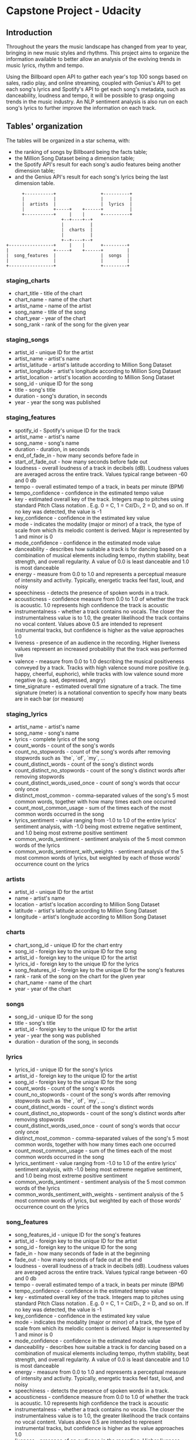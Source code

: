 #+OPTIONS: ^:nil
* Capstone Project - Udacity

** Introduction

   Throughout the years the music landscape has changed from year to year, bringing in new music styles and rhythms. This project aims to organize the information available to better allow an analysis of the evolving trends in music lyrics, rhythm and tempo.

   Using the Billboard open API to gather each year's top 100 songs based on sales, radio play, and online streaming, coupled with Genius's API to get each song's lyrics and Spotify's API to get each song's metadata, such as danceability, loudness and tempo, it will be possible to grasp ongoing trends in the music industry. An NLP sentiment analysis is also run on each song's lyrics to further improve the information on each track.

** Tables' organization

   The tables will be organized in a star schema, with:

   - the ranking of songs by Billboard being the facts table;
   - the Million Song Dataset being a dimension table;
   - the Spotify API's result for each song's audio features being another dimension table;
   - and the Genius API's result for each song's lyrics being the last dimension table.

#+BEGIN_SRC 
      +-----------+                 +----------+
      |           |                 |          |
      |  artists  |                 |  lyrics  |
      |           +-----+    +------+          |
      +-----------+     |    |      +----------+
                     +--+----+--+
                     |          |
                     |  charts  |
                     |          |
                     +--+----+--+
+-----------------+     |    |      +---------+
|                 +-----+    +------+         |
|  song_features  |                 |  songs  |
|                 |                 |         |
+-----------------+                 +---------+
#+END_SRC

*** staging_charts

    - chart_title - title of the chart
    - chart_name - name of the chart
    - artist_name - name of the artist
    - song_name - title of the song
    - chart_year - year of the chart
    - song_rank - rank of the song for the given year

*** staging_songs

    - artist_id - unique ID for the artist
    - artist_name - artist's name
    - artist_latitude - artist's latitude according to Million Song Dataset
    - artist_longitude - artist's longitude according to Million Song Dataset
    - artist_location - artist's location according to Million Song Dataset
    - song_id - unique ID for the song
    - title - song's title
    - duration - song's duration, in seconds
    - year - year the song was published

*** staging_features

    - spotify_id - Spotify's unique ID for the track
    - artist_name - artist's name
    - song_name - song's name
    - duration - duration, in seconds
    - end_of_fade_in - how many seconds before fade in
    - start_of_fade_out - how many seconds before fade out
    - loudness - overall loudness of a track in decibels (dB). Loudness values are averaged across the entire track. Values typical range between -60 and 0 db
    - tempo -  overall estimated tempo of a track, in beats per minute (BPM)
    - tempo_confidence - confidence in the estimated tempo value
    - key - estimated overall key of the track. Integers map to pitches using standard Pitch Class notation . E.g. 0 = C, 1 = C♯/D♭, 2 = D, and so on. If no key was detected, the value is -1
    - key_confidence - confidence in the estimated key value
    - mode - indicates the modality (major or minor) of a track, the type of scale from which its melodic content is derived. Major is represented by 1 and minor is 0
    - mode_confidence - confidence in the estimated mode value
    - danceability - describes how suitable a track is for dancing based on a combination of musical elements including tempo, rhythm stability, beat strength, and overall regularity. A value of 0.0 is least danceable and 1.0 is most danceable
    - energy - measure from 0.0 to 1.0 and represents a perceptual measure of intensity and activity. Typically, energetic tracks feel fast, loud, and noisy
    - speechiness - detects the presence of spoken words in a track. 
    - acousticness - confidence measure from 0.0 to 1.0 of whether the track is acoustic. 1.0 represents high confidence the track is acoustic
    - instrumentalness - whether a track contains no vocals. The closer the instrumentalness value is to 1.0, the greater likelihood the track contains no vocal content. Values above 0.5 are intended to represent instrumental tracks, but confidence is higher as the value approaches 1.0
    - liveness - presence of an audience in the recording. Higher liveness values represent an increased probability that the track was performed live
    - valence - measure from 0.0 to 1.0 describing the musical positiveness conveyed by a track. Tracks with high valence sound more positive (e.g. happy, cheerful, euphoric), while tracks with low valence sound more negative (e.g. sad, depressed, angry)
    - time_signature - estimated overall time signature of a track. The time signature (meter) is a notational convention to specify how many beats are in each bar (or measure)

*** staging_lyrics

    - artist_name - artist's name
    - song_name - song's name
    - lyrics - complete lyrics of the song
    - count_words - count of the song's words
    - count_no_stopwords - count of the song's words after removing stopwords such as `the`, `of`, `my`, ...
    - count_distinct_words - count of the song's distinct words
    - count_distinct_no_stopwords - count of the song's distinct words after removing stopwords
    - count_distinct_words_used_once - count of song's words that occur only once
    - distinct_most_common - comma-separated values of the song's 5 most common words, together with how many times each one occurred
    - count_most_common_usage - sum of the times each of the most common words occurred in the song
    - lyrics_sentiment - value ranging from -1.0 to 1.0 of the entire lyrics' sentiment analysis, with -1.0 being most extreme negative sentiment, and 1.0 being most extreme positive sentiment
    - common_words_sentiment - sentiment analysis of the 5 most common words of the lyrics
    - common_words_sentiment_with_weights - sentiment analysis of the 5 most common words of lyrics, but weighted by each of those words' occurrence count on the lyrics

*** artists

    - artist_id - unique ID for the artist
    - name - artist's name
    - location - artist's location according to Million Song Dataset
    - latitude - artist's latitude according to Million Song Dataset
    - longitude - artist's longitude according to Million Song Dataset

*** charts

    - chart_song_id - unique ID for the chart entry
    - song_id - foreign key to the unique ID for the song
    - artist_id - foreign key to the unique ID for the artist
    - lyrics_id - foreign key to the unique ID for the lyrics
    - song_features_id - foreign key to the unique ID for the song's features
    - rank - rank of the song on the chart for the given year
    - chart_name - name of the chart
    - year - year of the chart

*** songs

    - song_id - unique ID for the song
    - title - song's title
    - artist_id - foreign key to the unique ID for the artist
    - year - year the song was published
    - duration - duration of the song, in seconds

*** lyrics

    - lyrics_id - unique ID for the song's lyrics
    - artist_id - foreign key to the unique ID for the artist
    - song_id - foreign key to the unique ID for the song
    - count_words - count of the song's words
    - count_no_stopwords - count of the song's words after removing stopwords such as `the`, `of`, `my`, ...
    - count_distinct_words - count of the song's distinct words
    - count_distinct_no_stopwords - count of the song's distinct words after removing stopwords
    - count_distinct_words_used_once - count of song's words that occur only once
    - distinct_most_common - comma-separated values of the song's 5 most common words, together with how many times each one occurred
    - count_most_common_usage - sum of the times each of the most common words occurred in the song
    - lyrics_sentiment - value ranging from -1.0 to 1.0 of the entire lyrics' sentiment analysis, with -1.0 being most extreme negative sentiment, and 1.0 being most extreme positive sentiment
    - common_words_sentiment - sentiment analysis of the 5 most common words of the lyrics
    - common_words_sentiment_with_weights - sentiment analysis of the 5 most common words of lyrics, but weighted by each of those words' occurrence count on the lyrics

*** song_features

    - song_features_id - unique ID for the song's features
    - artist_id - foreign key to the unique ID for the artist
    - song_id - foreign key to the unique ID for the song
    - fade_in - how many seconds of fade in at the beginning
    - fade_out - how many seconds of fade out at the end
    - loudness - overall loudness of a track in decibels (dB). Loudness values are averaged across the entire track. Values typical range between -60 and 0 db
    - tempo -  overall estimated tempo of a track, in beats per minute (BPM)
    - tempo_confidence - confidence in the estimated tempo value
    - key - estimated overall key of the track. Integers map to pitches using standard Pitch Class notation . E.g. 0 = C, 1 = C♯/D♭, 2 = D, and so on. If no key was detected, the value is -1
    - key_confidence - confidence in the estimated key value
    - mode - indicates the modality (major or minor) of a track, the type of scale from which its melodic content is derived. Major is represented by 1 and minor is 0
    - mode_confidence - confidence in the estimated mode value
    - danceability - describes how suitable a track is for dancing based on a combination of musical elements including tempo, rhythm stability, beat strength, and overall regularity. A value of 0.0 is least danceable and 1.0 is most danceable
    - energy - measure from 0.0 to 1.0 and represents a perceptual measure of intensity and activity. Typically, energetic tracks feel fast, loud, and noisy
    - speechiness - detects the presence of spoken words in a track. 
    - acousticness - confidence measure from 0.0 to 1.0 of whether the track is acoustic. 1.0 represents high confidence the track is acoustic
    - instrumentalness - whether a track contains no vocals. The closer the instrumentalness value is to 1.0, the greater likelihood the track contains no vocal content. Values above 0.5 are intended to represent instrumental tracks, but confidence is higher as the value approaches 1.0
    - liveness - presence of an audience in the recording. Higher liveness values represent an increased probability that the track was performed live
    - valence - measure from 0.0 to 1.0 describing the musical positiveness conveyed by a track. Tracks with high valence sound more positive (e.g. happy, cheerful, euphoric), while tracks with low valence sound more negative (e.g. sad, depressed, angry)
    - time_signature - estimated overall time signature of a track. The time signature (meter) is a notational convention to specify how many beats are in each bar (or measure)

** Technologies used

*** AWS

**** Aws.py

     The script `aws.py` creates the Redshift cluster following the specifications defined on `aws.cfg` in the `DWH` configuration, then updates the `CLUSTER` configuration with the corresponding cluster endpoint.

**** S3

     An S3 bucket with the Million Song Dataset is needed for the StageToRedshiftOperator([[StageToRedshiftOperator]]) to work.

**** Redshift

     All the tables needed for the ETL pipeline reside on a Redshift instance for later access by the data analysis team. The Redshift cluster must be on the same AWS region as the S3 bucket that contains the Million Song Dataset.

*** Apache Airflow

    Airflow is used to execute the DAG defined on [[DAG]] to run the necessary transformations on the data.

*** APIs

**** Billboard API

     The Billboard API is used to retrieve each year's top 100 hits, which is then transformed and used as the facts table.

     The API is accessed using Billboard.py ([[Billboard.py]]) inside LoadBillboardOperator ([[LoadBillboardOperator]]).

**** Spotify API
    
     The Spotify API is used to retrieve features and analysis on each track.

     The API is accessed using Spotipy ([[Spotipy]]) inside LoadSpotifyOperator ([[LoadSpotifyOperator]]).

     Documentation for the Spotify API can be found on https://developer.spotify.com/documentation/web-api/reference/.

     In order to access the Spotify API a client ID and SECRET must be obtained on https://developers.spotify.com/dashboard/login, and then saved to `aws.cfg` in the `SPOTIFY` configuration on `client_id` and `client_secret`

**** Genius API

     The Genius API is used to retrieve the lyrics for each track.

     The API is accessed using LyricsGenius ([[LyricsGenius]]) inside LoadGeniusOperator ([[LoadGeniusOperator]]).

     Documentation for the Genius API can be found on https://docs.genius.com/#/getting-started-h1.

     In order to access the Genius API an access token must be obtained on https://genius.com/api-clients, and then saved to `aws.cfg` in the `GENIUS` configuration on `client_token`.

*** Python

    The following python libs are used in the project:

**** Spotipy

     Spotipy is used for easier access to Spotify's API ([[Spotify API]]).

     Documentation for the lib can be found on http://spotipy.readthedocs.org/.

     The github of the project is https://github.com/plamere/spotipy.

     This lib is used on LoadSpotifyOperator ([[LoadSpotifyOperator]]).

**** Billboard.py

     Billboard.py is used for easier access to Billboard's API ([[Billboard API]]).

     The github of the project is https://github.com/guoguo12/billboard-charts.

     This lib is used on LoadBillboardOperator ([[LoadBillboardOperator]]).

**** LyricsGenius

     LyricsGenius is used for easier access to Genius' API ([[Genius API]]).

     Documentation for the lib can be found on https://lyricsgenius.readthedocs.io/en/master/.

     The github for the project is https://github.com/johnwmillr/lyricsgenius.

     This lib is used on LoadGeniusOperator ([[LoadGeniusOperator]]).

**** NLTK

     NLTK is used for the extraction of information from each track's lyrics. 

     This lib is used on LoadGeniusOperator ([[LoadGeniusOperator]]).

* Folder structure

#+BEGIN_SRC 
/
├── data
│   └── song_data - contains a subset of the Million Song Dataaset
│       └── <first letter of song track ID>
│           └── <second letter of song track ID>
│               └── <third letter of song track ID>
│                   ├── (...)
│                   └── TR<track ID>.json
├── airflow
│   ├── create_tables.sql - SQL queries to create the necessary tables on Redshift
│   ├── dags - Airflow DAGs for the project
│   │   └── udac_music_trend_analysis.py - project DAGs configurations
│   └── plugins - custom Airflow plugins for the project
│       ├── helpers
│       │   └── sql_queries.py - SQL queries needed for the project
│       └── operators
│           ├── data_quality.py - DataQualityOperator
│           ├── load_dimension.py - LoadDimensionOperator
│           ├── load_fact.py - LoadFactOperator
│           ├── stage_redshift.py - StageToRedshiftOperator
│           ├── load_genius.py - LoadGeniusOperator
│           ├── load_billboard.py - LoadBillboardOperator
│           └── load_spotify.py - LoadSpotifyOperator
├── jsonpath - folder containing the jsonpath for copying data from S3 to Redshift
│   └── staging_song_data.jsonpath
├── README.md - this file in markdown
├── README.org - this file in orgmode
├── aws.py - code to parse the aws.cfg file and create the necessary AWS resources
└── aws.cfg - config file with the requirements for the AWS resources to be used and for the DAG to run
#+END_SRC

* Airflow

** Installation

   In order to install Airflow locally, the following command must be run:

   #+BEGIN_SRC bash
   $ pip install apache-airflow==1.10.12 \
         --constraint "https://raw.githubusercontent.com/apache/airflow/constraints-1.10.12/constraints-3.8.txt"
   #+END_SRC

   Then update the file `~/airflow/airflow.cfg` and set `dags_folder` to the dags folder of the project, and set `plugins_folder` to the plugins folder of the project. And run:

   #+BEGIN_SRC bash
   $ airflow initdb
   #+END_SRC

   Optionally you can set `load_examples` to False before running `airflow initdb`, to show only the DAGs related to the project.

** Running

   After installing Airflow, run the following command:

   #+BEGIN_SRC bash
    $ airflow scheduler
   #+END_SRC

   And in another terminal:

   #+BEGIN_SRC bash
     $ airflow webserver
   #+END_SRC

   These will start the Airflow scheduler and webserver, respectively. The Airflow webserver will be available on http://localhost:8080/

** DAG

   The DAG for the project runs as follows:

   #+CAPTION: DAG for the project
   #+NAME:   fig:DAG-layout
   [[./dag.png]]

   1. `Begin_execution` marks the beginning of the DAG, it does nothing
      - the DummyOperator is used
   2. `Create_tables` creates the necessary tables, but only if they don't yet exist
      - the PostgresOperator is used
      - the SQL query run to create the tables is stored in [[./airflow/plugins/helpers/sql_queries.py]] in `SqlQueries.create_tables`
   3. `Stage_songs` loads the Million Song Dataset from an S3 bucket into the table `staging_songs`
      - the StageToRedshiftOperator is used ([[StageToRedshiftOperator]])
      - the S3 bucket configurations is located on `aws.cfg` in the `S3` configuration on `bucket` and `song_folder`
      - the jsonpath needed to copy the data is located on `aws.cfg` in the `S3` configuration on `song_jsonpath`
   4. `Stage_chart` loads a Billboard chart into the table `staging_charts`
      - the LoadBillboardOperator is used ([[LoadBillboardOperator]])
      - the chart to be loaded is defined on `aws.cfg` in the `BILLBOARD` configuration on `chart_name`
      - the year to be loaded is taken from the `execution_date` of the DAG context, this allows backfilling
   5. `Stage_lyrics` gets the songs loaded by `Stage_chart` and extracts information from their lyrics, then inserts them into `staging_lyrics`
      - the LoadGeniusOperator is used ([[LoadGeniusOperator]])
      - the client access token is stored on `aws.cfg` in the `GENIUS` configuration on `client_token`
   6. `Stage_features` gets the songs loaded by `Stage_chart` and gets the tracks' features, then inserts them into `staging_song_features`
      - the LoadSpotifyOperator is used ([[LoadSpotifyOperator]])
      - the client id and secret are stored on `aws.cfg` in the `SPOTIFY` configuration on `client_id` and `client_secret`
   7. `Load_charts_fact_table` queries the `staging_charts` table and inserts the data into `charts`
      - the LoadFactOperator is used ([[LoadFactOperator]])
      - the SQL query run to query and insert the data is stored in [[./airflow/plugins/helpers/sql_queries.py]] in `SqlQueries.chart_table_insert`
   8. `Load_lyrics_dim_table` queries the `staging_lyrics` table and inserts the data into `lyrics`
      - the LoadDimensionOperator is used ([[LoadDimensionOperator]])
      - the SQL query run to query and insert the data is stored in [[./airflow/plugins/helpers/sql_queries.py]] in `SqlQueries.lyrics_table_insert`
   9. `Load_songs_dim_table` queries the `staging_charts` and `staging_songs` tables and inserts the data into `songs`
      - the LoadDimensionOperator is used ([[LoadDimensionOperator]])
      - the SQL query run to query and insert the data is stored in [[./airflow/plugins/helpers/sql_queries.py]] in `SqlQueries.song_table_insert`
   10. `Load_song_features_dim_table` queries the `staging_features` table and inserts the data into `song_features`
       - the LoadDimensionOperator is used ([[LoadDimensionOperator]])
       - the SQL query run to query and insert the data is stored in [[./airflow/plugins/helpers/sql_queries.py]] in `SqlQueries.song_feature_table_insert`
   11. `Load_artists_dim_table` queries the `staging_charts` and `staging_songs` tables and inserts the data into `artists`
       - the LoadDimensionOperator is used ([[LoadDimensionOperator]])
       - the SQL query run to query and insert the data is stored in [[./airflow/plugins/helpers/sql_queries.py]] in `SqlQueries.artist_table_insert`
   12. `Run_data_quality_checks` runs a series of SQL queries that are expected to return 0 as a result, if the data was properly loaded by the other operators
       - the DataQualityOperator is used ([[DataQualityOperator]])
       - the SQL queries run to assert the data quality are stored in [[./airflow/plugins/helpers/sql_queries.py]] in `SqlQueries.select_nulls_count`
   13. `Stop_execution` marks the end of the DAG, it does nothing
       - the DummyOperator is used

** Operators

*** StageToRedshiftOperator
    
    The StageToRedshiftOperator copies data from an S3 bucket on AWS to a Redshift table.

*** LoadBillboardOperator

    The LoadBillboardOperator gets the `execution_year` from the context, and a Billboard chart name from the parameters. 

    The operator then uses the `billboard` python lib to get the rankings for the given year and chart.

    The rankings are inserted into a table whose name is received as a parameter.

*** LoadGeniusOperator

    The LoadGeniusOperator gets the `execution_year` from the context, and a Billboard chart name from the parameters; these are used to query the `staging_charts` table to get the songs that were inserted and whose track features should be queried. 

    The operator then uses the `lyricsgenius` python lib to get the lyrics of the track.

    Then the `nltk` python lib is used to derive more information from the lyrics of the track, such as overall sentiment, word count, unique word count, and most used words.

    Afterwards the information is inserted into the table whose name was received in the parameters.

*** LoadSpotifyOperator

    The LoadSpotifyOperator gets the `execution_year` from the context, and a Billboard chart name from the parameters; these are used to query the `staging_charts` table to get the songs that were inserted and whose track features should be queried. 

    The operator then uses the `spotipy` python lib to search for the songs and get their ID on Spotify, which is subsequently used to get the tracks' features and analysis.

    The values are then inserted into the table whose name was received in the parameters.
    
*** LoadDimensionOperator

    The LoadDimensionOperator runs received SQL queries to insert data into the dimension tables.

*** LoadFactOperator

    The LoadFactOperator runs a received SQL query to insert data into the facts table.

*** DataQualityOperator

    The DataQualityOperator runs queries received in its parameters and compares them to the expected values also received in the parameters. 

    An optional parameter `continue_after_fail` allows running all checks, even if a previous check has failed.

* Usage

  In order to run this project, the following steps must be taken:

  1. Install and run Airflow
     - the steps are described on [[Airflow]]
  2. Create the Redshift cluster
     - the `aws.py` script creates the cluster ([[Aws.py]])
  3. Turn on the DAG
     - this will start backfilling with data from 2006 (which is the first year the `Hot 100 Songs - Year End` was created on Billboard)

  After this, the progress of the ETL pipeline can be followed on Airflow's webserver, and the data can be queried on the Redshift cluster.

** Future scenarios

*** The pipeline must be run daily

    This pipeline is supposed to be run yearly, since that's the frequency with which Billboard releases another chart. However, if another source were to be chosen as the origin of the `charts` facts table, the ETL pipeline could be made to run daily simply changing the `schedule_interval` on `udac_music_trend_analysis.py` to `@daily`. 

    Since the entire pipeline takes some time to run (mainly due to the bottleneck on `Stage_lyrics`) this could cause some delay for the data to be available for querying. In the case where this bottleneck becames too much, the LoadGeniusOperator could be modified to use multiple threads to query the Genius API and improve the overall performance of the project.

*** The source data increased 100-fold

    If the source data were to increase 100-fold, a redesign on LoadGeniusOperator and LoadSpotifyOperator would be imperative.

    The redesign could consist of refactoring them to have subDAGs, where each subDAG will take a partition of the data to be accessed, and process them independently from each other. This will allow a better throughput of the greatest bottlenecks of the project (namely the external API accesses).

    However extra care must be taken in order to not overuse the APIs. If too many 429 responses are being received, it might be the time to contact Genius and Spotify to get a direct access to the data or otherwise factor in the rate limit of the APIs being accessed.

*** The data must be accessed simultaneously by 100+ users

    Since the data is stored on a Redshift cluster, how many users can try to access it simultaneously is only limited by AWS.

* Example queries for analysis

** Getting all the information

   To get all the information for an OLAP cube, the following query can be run, and from there it is possible to slice and dice the data accordingly to what information is needed.

   #+BEGIN_SRC sql
SELECT *
FROM charts
JOIN songs
    ON songs.song_id = charts.song_id
JOIN song_features
    ON song_features.song_id = charts.song_id
   AND song_features.artist_id = charts.artist_id
JOIN artists
    ON artists.artist_id = charts.artist_id
JOIN lyrics
    ON lyrics.artist_id = charts.artist_id
   AND lyrics.song_id = charts.song_id;
    #+END_SRC

    or the following query to get only the information, without the ids:

    #+BEGIN_SRC sql
SELECT 
       charts.chart_name, charts.rank, charts.year,
       songs.title,
       artists.name,
       song_features.fade_in, song_features.fade_out, 
       song_features.loudness, song_features.danceability, song_features.energy, 
       song_features.speechiness, song_features.acousticness, song_features.instrumentalness,
       song_features.liveness, song_features.valence, song_features.time_signature,
       song_features.tempo, song_features.tempo_confidence, 
       song_features.key, song_features.key_confidence, 
       song_features.mode, song_features.mode_confidence, 
       lyrics.count_words, lyrics.count_no_stopwords, 
       lyrics.count_distinct_words, lyrics.count_distinct_no_stopwords, lyrics.count_distinct_words_used_once, 
       lyrics.distinct_most_common, lyrics.count_most_common_usage, 
       lyrics.lyrics_sentiment, lyrics.common_words_sentiment, lyrics.common_words_sentiment_with_weights
FROM charts
JOIN songs
    ON songs.song_id = charts.song_id
JOIN song_features
    ON song_features.song_id = charts.song_id
   AND song_features.artist_id = charts.artist_id
JOIN artists
    ON artists.artist_id = charts.artist_id
JOIN lyrics
    ON lyrics.artist_id = charts.artist_id
   AND lyrics.song_id = charts.song_id
ORDER BY year DESC, rank ASC;
    #+END_SRC

** Song "complexity" and sentiment

   In order to analyse a trend in overall track sentiment and (an oversimplification of its) complexity, it is possible to get the tracks' ranking in each year accompanied by each track's overall sentiment and word count.

   #+BEGIN_SRC sql
SELECT
       charts.year,
       CAST( AVG(lyrics.count_words) AS DECIMAL(6,2) ) AS avg_count_words,
       CAST( AVG(lyrics.count_no_stopwords) AS DECIMAL(6,2) ) AS avg_count_no_stopwords,
       CAST( AVG(lyrics.lyrics_sentiment) AS DECIMAL(6,2) ) AS avg_lyrics_sentiment
FROM charts
JOIN lyrics
    ON lyrics.artist_id = charts.artist_id
   AND lyrics.song_id = charts.song_id
WHERE charts.rank >= 5
GROUP BY charts.year
ORDER BY year DESC;   
   #+END_SRC

   By altering the WHERE clause it is possible to change how many of the top tracks of each year are to be considered.

   Looking at the data between 2006 and 2012 we obtain the following results:

   | year | avg_count_words | avg_count_no_stopwords | avg_lyrics_sentiment |
   |------+-----------------+------------------------+----------------------|
   | 2012 |          335.00 |                 159.00 |                 0.93 |
   | 2011 |          414.57 |                 203.97 |                 0.63 |
   | 2010 |          383.24 |                 185.47 |                 0.65 |
   | 2009 |          401.22 |                 198.60 |                 0.41 |
   | 2008 |          407.07 |                 195.12 |                 0.47 |
   | 2007 |          391.00 |                 186.82 |                 0.40 |
   | 2006 |          417.41 |                 203.93 |                 0.27 |

   which indicates a trend in happier sentiment in each track's lyrics, and a slight downward trend in word count.

*** For a single artist

    The previous query can be run slicing the artist's dimension to get the information on a single artist, instead of over the complete data:

    #+BEGIN_SRC sql
SELECT
       charts.year,
       CAST( AVG(lyrics.count_words) AS DECIMAL(6,2) ) AS avg_count_words,
       CAST( AVG(lyrics.count_no_stopwords) AS DECIMAL(6,2) ) AS avg_count_no_stopwords,
       CAST( AVG(lyrics.lyrics_sentiment) AS DECIMAL(6,2) ) AS avg_lyrics_sentiment
FROM charts
JOIN lyrics
    ON lyrics.artist_id = charts.artist_id
   AND lyrics.song_id = charts.song_id
JOIN artists
    ON artists.artist_id = charts.artist_id
WHERE artists.name LIKE '%Kanye West%'
GROUP BY charts.year
ORDER BY year DESC;    
    #+END_SRC

    The `LIKE` operator must be used to account for songs made by the artist in conjunction with other artists, but a simple `=` operator could be used if only the tracks made by the artist alone were to be considered.

** Fade-in and fade-out length

   The following query can be used to query the average of each year's top 5 songs' average fade-in and fade-out length.

   #+BEGIN_SRC sql
SELECT
       charts.year,
       CAST( AVG( song_features.fade_in ) AS DECIMAL(6,2) ) AS avg_fade_in,
       CAST( AVG( song_features.fade_out ) AS DECIMAL(6,2) ) AS avg_fade_out,
       CAST( AVG( songs.duration ) AS DECIMAL(6,2) ) AS avg_duration
FROM charts
JOIN song_features
    ON song_features.artist_id = charts.artist_id
   AND song_features.song_id = charts.song_id
JOIN songs
    ON songs.song_id = charts.song_id
WHERE charts.rank >= 5
GROUP BY charts.year
ORDER BY year DESC;   
   #+END_SRC
   
   The same query can be run to analyse other song features, such as danceability, tempo, key and beats per minute, depending on what is intended to be extracted.
